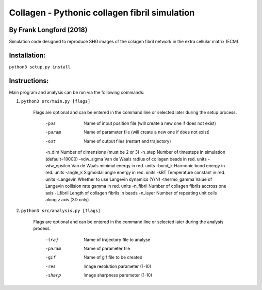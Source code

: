 ===============================================
Collagen - Pythonic collagen fibril simulation
===============================================

By Frank Longford (2018)
------------------------

Simulation code designed to reproduce SHG images of the colagen fibril network in the extra cellular matrix (ECM).

Installation:
-------------

``python3 setup.py install``


Instructions:
-------------

Main program and analysis can be run via the following commands:

1) ``python3 src/main.py [flags]``

	Flags are optional and can be entered in the command line or selected later during the setup process.

		-pos		Name of input position file (will create a new one if does not exist)
		-param		Name of parameter file (will create a new one if does not exist)
		-out		Name of output files (restart and trajectory)
		-n_dim		Number of dimensions (must be 2 or 3)
		-n_step		Number of timesteps in simulation (default=10000)
		-vdw_sigma		Van de Waals radius of collagen beads in red. units
		-vdw_epsilon		Van de Waals minimul energy in red. units
		-bond_k		Harmonic bond energy in red. units
		-angle_k		Sigmoidal angle energy in red. units
		-kBT		Temperature constant in red. units
		-Langevin		Whether to use Langevin dynamics (Y/N)
		-thermo_gamma		Value of Langevin collision rate gamma in red. units
		-n_fibril		Number of collagen fibrils accross one axis
		-l_fibril		Length of collagen fibrils in beads
		-n_layer		Number of repeating unit cells along z axis (3D only)

2) ``python3 src/analysis.py [flags]``

	Flags are optional and can be entered in the command line or selected later during the analysis process.

		-traj		Name of trajectory file to analyse
		-param		Name of parameter file
		-gif		Name of gif file to be created
		-res		Image resolution parameter (1-10)
		-sharp		Image sharpness parameter (1-10)
